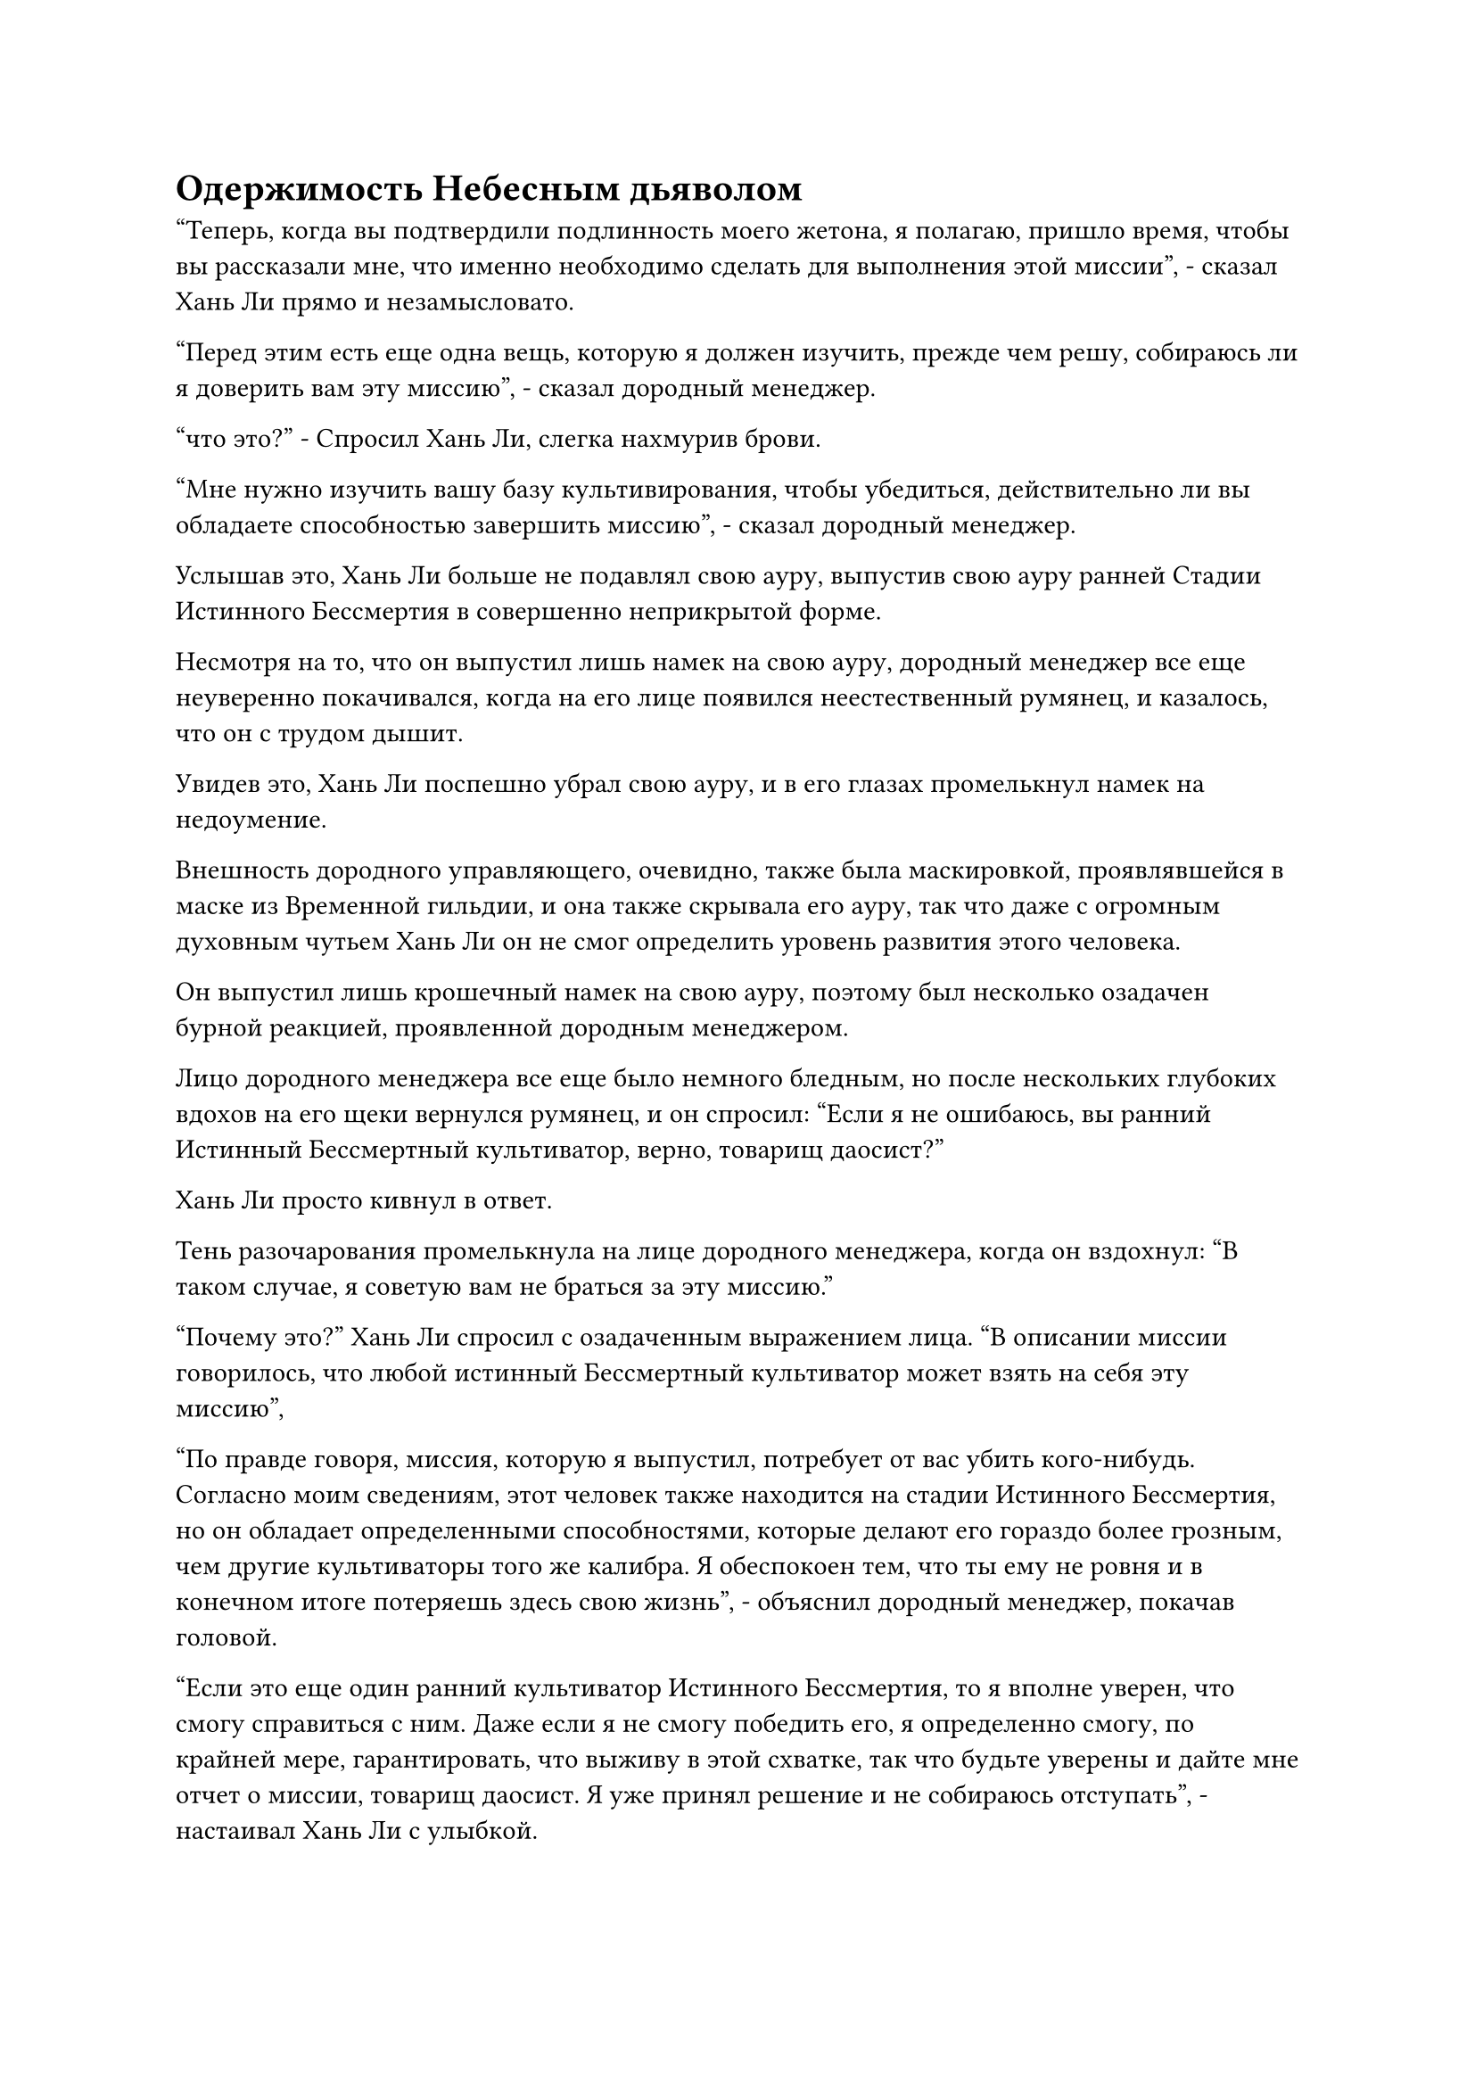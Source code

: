 = Одержимость Небесным дьяволом

"Теперь, когда вы подтвердили подлинность моего жетона, я полагаю, пришло время, чтобы вы рассказали мне, что именно необходимо сделать для выполнения этой миссии", - сказал Хань Ли прямо и незамысловато.

"Перед этим есть еще одна вещь, которую я должен изучить, прежде чем решу, собираюсь ли я доверить вам эту миссию", - сказал дородный менеджер.

"что это?" - Спросил Хань Ли, слегка нахмурив брови.

"Мне нужно изучить вашу базу культивирования, чтобы убедиться, действительно ли вы обладаете способностью завершить миссию", - сказал дородный менеджер.

Услышав это, Хань Ли больше не подавлял свою ауру, выпустив свою ауру ранней Стадии Истинного Бессмертия в совершенно неприкрытой форме.

Несмотря на то, что он выпустил лишь намек на свою ауру, дородный менеджер все еще неуверенно покачивался, когда на его лице появился неестественный румянец, и казалось, что он с трудом дышит.

Увидев это, Хань Ли поспешно убрал свою ауру, и в его глазах промелькнул намек на недоумение.

Внешность дородного управляющего, очевидно, также была маскировкой, проявлявшейся в маске из Временной гильдии, и она также скрывала его ауру, так что даже с огромным духовным чутьем Хань Ли он не смог определить уровень развития этого человека.

Он выпустил лишь крошечный намек на свою ауру, поэтому был несколько озадачен бурной реакцией, проявленной дородным менеджером.

Лицо дородного менеджера все еще было немного бледным, но после нескольких глубоких вдохов на его щеки вернулся румянец, и он спросил: "Если я не ошибаюсь, вы ранний Истинный Бессмертный культиватор, верно, товарищ даосист?"

Хань Ли просто кивнул в ответ.

Тень разочарования промелькнула на лице дородного менеджера, когда он вздохнул: "В таком случае, я советую вам не браться за эту миссию."

"Почему это?" Хань Ли спросил с озадаченным выражением лица. "В описании миссии говорилось, что любой истинный Бессмертный культиватор может взять на себя эту миссию",

"По правде говоря, миссия, которую я выпустил, потребует от вас убить кого-нибудь. Согласно моим сведениям, этот человек также находится на стадии Истинного Бессмертия, но он обладает определенными способностями, которые делают его гораздо более грозным, чем другие культиваторы того же калибра. Я обеспокоен тем, что ты ему не ровня и в конечном итоге потеряешь здесь свою жизнь", - объяснил дородный менеджер, покачав головой.

"Если это еще один ранний культиватор Истинного Бессмертия, то я вполне уверен, что смогу справиться с ним. Даже если я не смогу победить его, я определенно смогу, по крайней мере, гарантировать, что выживу в этой схватке, так что будьте уверены и дайте мне отчет о миссии, товарищ даосист. Я уже принял решение и не собираюсь отступать", - настаивал Хань Ли с улыбкой.

Дородный менеджер видел, что Хань Ли настроен весьма решительно, поэтому ему оставалось только выполнить просьбу Хань Ли.

“хорошо. Человек, которого я хочу убить, - это человек по имени Бай Сонши, и в настоящее время он служит императорским наставником нации Ста благословений. Если ты сможешь убить его, то получишь обещанную награду."

Хань Ли был несколько озадачен этой просьбой, и он спросил: "Вы хотите, чтобы я убил имперского наставника смертного народа? Разве культиваторам не запрещено вмешиваться в дела мира смертных, находясь на территории Дао Пылающего Дракона? Кроме того, если этот человек действительно истинный Бессмертный культиватор, то как он в конечном итоге стал императорским наставником смертной нации?"

Вместо того, чтобы ответить на вопрос Хань Ли, дородный менеджер задал свой собственный. "Я полагаю, ты не с нашего Древнего Облачного континента, верно, собрат-даосист?"

"Это верно", - прямолинейно признал Хань Ли.

"Это все объясняет. Дело в том, что на Древнем Облачном континенте живут триллионы смертных, и, как следствие, существуют миллионы смертных наций. Некоторые нации, такие как нация Ста благословений, внешне кажутся управляемыми смертной императорской семьей, но на самом деле ими руководят один или два культивирующих клана в тени. Они те, кто дергает за ниточки за кулисами", - объяснил дородный менеджер.

Задумчивое выражение появилось на лице Хань Ли, когда он спросил: "Так ты хочешь сказать, что клан, к которому принадлежит Бай Сонши, является фактическим правителем страны Ста благословений?"

"Верно. Эти культивирующие кланы также поддерживаются некоторыми могущественными культивирующими сектами, но из-за определенных негласных правил, если только нации не грозит полное уничтожение, эти культивирующие кланы, как правило, не будут вмешиваться в дела нации. Следовательно, смертные, проживающие в этих странах, вообще не ощущают влияния этих культивирующих кланов", - объяснил дородный менеджер.

"В таком случае, если я убью Бай Сонши, не наживу ли я врага в лице его клана и культивирующих сект, которые поддерживают его клан? На самом деле, разве это не сделает меня мишенью для Дао Пылающего Дракона?" Спросил Хань Ли с озадаченным выражением лица.

"Вы можете быть уверены в этом, товарищ даосист. Человек, которого я прошу вас убить, не настоящий Бай Сонши", - ответил дородный менеджер, взмахнув рукой.

Хань Ли с каждой секундой становился все более сбитым с толку, и он как раз собирался спросить, что все это значит, когда дородный менеджер продолжил: "Тот, кого я хочу, чтобы вы убили, на самом деле является Внеземным Небесным дьяволом. Преодолевая скорбь своего вознесения, истинный Бай Сонши был одержим этим небесным дьяволом.

“Чтобы не привлекать к себе внимания, небесный дьявол все это время подавлял свою базу культивирования до стадии Великого Вознесения, даже несмотря на то, что его фактическая база культивирования находится на ранней стадии Истинного Бессмертия..."

Хань Ли приподнял бровь, вставляя: "Это имеет смысл, но у меня есть один вопрос: если бы небесный дьявол действительно обладал телом Бай Сонши, они наверняка действовали бы скрытно, чтобы избежать внимания, так откуда ты так много знаешь обо всем этом?"

На лице дородного менеджера появилось нерешительное выражение, и казалось, что он не уверен, как ответить.

"То, что вы мне только что описали, действительно довольно сбивает с толку. Если вы не можете или не желаете объяснить мне ситуацию более подробно, то, боюсь, я не могу вам поверить", - сказал Хань Ли.

Дородный управляющий опустил голову и погрузился в глубокую задумчивость, услышав это.

Хань Ли тоже замолчал и терпеливо ждал ответа.

После долгого молчания дородный менеджер медленно поднял голову, и в его глазах появилась решимость, свидетельствующая о том, что он только что принял важное решение.

Он поднял руки и приложил их к щекам, затем сделал мягкое поднимающее движение, и лазурная маска кролика, испещренная узорами духов, была снята во вспышке колеблющегося лазурного света.

Как только маска была снята, лазурный свет охватил все тело дородного менеджера, и он начал быстро уменьшаться, в то время как его талия также быстро сжималась.

Прошло совсем немного времени, прежде чем дородный менеджер полностью исчез, сменившись молодой женщиной, которой на вид было около 17-18 лет.

У женщины были миндалевидные глаза и тонкие губы в сочетании с парой тонких бровей и изящным носом. На ее щеках все еще оставалось немного детского жира, и она была одета в облегающее розовое платье в цветочек лотоса, придававшее ей великолепный и освежающий вид.

Однако между ее бровями пролегла небольшая морщинка, бросающаяся в глаза с намеком на сочувствие.

Выражение лица Хань Ли осталось неизменным, но он, наконец, понял, почему женщина проявила такую сильную реакцию на высвобождение его ауры ранее.

Как оказалось, она была всего лишь культиватором Трансформации Божества, и, обнаружив это, Хань Ли не могла не задаться вопросом, как кому-то с такой низкой базой культивирования удалось присоединиться к Временной гильдии.

Однако, присмотревшись повнимательнее, он заметил, что в этой женщине было что-то необычное, но он не мог точно определить, что в ней отличалось.

"Я уверен, вы в курсе, что членам Временной гильдии запрещено расспрашивать об истинных личностях других членов, поэтому тот факт, что я раскрываю вам свою истинную внешность, должен быть достаточным доказательством моей искренности, верно, товарищ даосист?" - спросила молодая женщина, и ее голос был очень приятен для слуха.

Несмотря на то, что она столкнулась с Настоящим Бессмертным, уровень развития которого намного превосходил ее собственный, она оставалась совершенно спокойной и собранной.

Хань Ли остался равнодушен к этому жесту, и он сказал: "Пожалуйста, ответь на мой предыдущий вопрос".

Молодая женщина глубоко вздохнула, затем сказала: "По правде говоря, меня зовут Бай Суйюань, и я внучка Бай Сонши. В то время..."

Благодаря ее описанию событий, которые разворачивались в то время, Хань Ли смогла получить приблизительное представление о временной шкале.

Как оказалось, родители Бай Суюны, к сожалению, скончались во время прогулки, когда она была еще в очень юном возрасте. Благодаря своему уму и исключительным способностям к самосовершенствованию, Бай Сонши очень любил Бай Суйюань и всегда держал ее рядом с собой, постоянно осыпая ее нежной привязанностью.

Во время скорби вознесения Бай Сонши в него вселился Внеземной Небесный дьявол, но никто не смог сказать. Она была первой, кто заметил это, но никто в ее клане не поверил ей, когда она рассказала им, даже ее собственный дедушка.

Вначале небесный дьявол был довольно сдержан и не выходил за рамки дозволенного. Однако, как только он полностью интегрировался в воспоминания Бай Сонши, он постепенно начал контролировать весь клан Бай, а затем нацелился на императорский двор страны Ста благословений, стремясь захватить больше власти благодаря своему статусу императорского наставника.

После этого в Стране Ста Благословений стали часто происходить странные события, когда целые города или поселки с населением исчезали в одночасье. Как культивирующая сила, возглавляющая Страну Ста Благословений, клан Бай, естественно, отправил людей расследовать эти странные происшествия, но все безрезультатно.

"В конце концов, поведение небесного дьявола становилось все более и более наглым, и некоторые из членов моего клана, наконец, осознали тот факт, что что-то было не так, поэтому они начали расследовать это дело, но небесный дьявол уничтожил их всех прежде, чем они смогли раскрыть правду.

“Мои способности к самосовершенствованию привлекли внимание небесного дьявола, и он захотел превратить меня в котел для самосовершенствования, поэтому он заключил меня в тюрьму в запретной зоне нашего клана, и мой дедушка был убит небесным дьяволом, спасая меня".

Здесь голос Бай Суйюань затих, и в ее глазах промелькнул намек на боль и горе.

"Мои соболезнования, собрат-даосист Бай", - утешил Хань Ли.

Бай Суйюань помолчал еще мгновение, затем продолжил: "После того, как мой дед спас меня, он доверил мне эту маску и знак нашего предка, оба из которых передавались из поколения в поколение в нашем клане.

“Он сказал мне отнести этот знак в Дао Пылающего Дракона и совершенствоваться там, пока я не обрету силу отомстить за наш клан, но я только на стадии Трансформации Божества, кто знает, сколько времени пройдет, прежде чем я смогу сразиться с этим небесным дьяволом?"

"Так вот почему вы запустили это задание в Временной гильдии, чтобы найти кого-нибудь, кто поможет вам убить его?" Спросил Хань Ли.

Хань Ли мог понять, почему Бай Суйюань был так обескуражен. Для культиватора Трансформации Божества даже Стадия Пространственной закалки показалась бы невероятно далекой, не говоря уже о Стадии Истинного Бессмертия. Сам с трудом продвигаясь по служебной лестнице, Хань Ли знал, насколько трудным и опасным может быть этот процесс.

К этому моменту Бай Суйюань уже восстановила самообладание и ответила: "Верно. Я случайно узнал о существовании Временной гильдии благодаря этой маске и решил выпустить эту миссию.

“Небесный дьявол постоянно искал меня с тех пор, как я сбежал, и только благодаря этой маске мне удавалось избегать поимки все это время. Если я не найду кого-нибудь, кто убьет этого небесного дьявола, то, боюсь, я долго не смогу от этого избавиться."

#pagebreak()